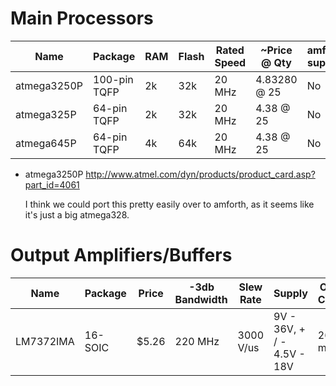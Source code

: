 * Main Processors

  | Name        | Package      | RAM | Flash | Rated Speed | ~Price @ Qty | amforth support |
  |-------------+--------------+-----+-------+-------------+--------------+-----------------|
  | atmega3250P | 100-pin TQFP | 2k  | 32k   | 20 MHz      | 4.83280 @ 25 | No              |
  | atmega325P  | 64-pin TQFP  | 2k  | 32k   | 20 MHz      | 4.38 @ 25    | No              |
  | atmega645P  | 64-pin TQFP  | 4k  | 64k   | 20 MHz      | 4.38 @ 25    | No              |
  |-------------+--------------+-----+-------+-------------+--------------+-----------------|

  - atmega3250P
    http://www.atmel.com/dyn/products/product_card.asp?part_id=4061

    I think we could port this pretty easily over to amforth, as it
    seems like it's just a big atmega328.

* Output Amplifiers/Buffers

  | Name      | Package | Price | -3db Bandwidth | Slew Rate | Supply                     | Output Current |
  |-----------+---------+-------+----------------+-----------+----------------------------+----------------|
  | LM7372IMA | 16-SOIC | $5.26 | 220 MHz        | 3000 V/us | 9V - 36V, + / - 4.5V - 18V | 260 mA         |
  |-----------+---------+-------+----------------+-----------+----------------------------+----------------|
